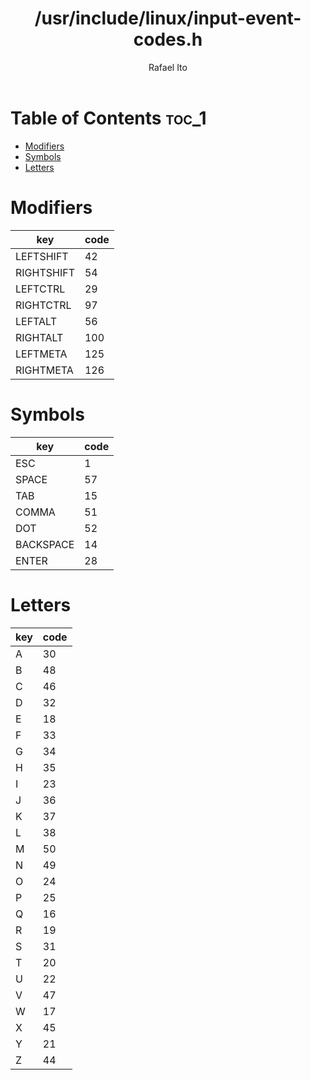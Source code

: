 #+TITLE: /usr/include/linux/input-event-codes.h
#+AUTHOR: Rafael Ito
#+DESCRIPTION: table of input event codes

* Table of Contents :toc_1:
- [[#modifiers][Modifiers]]
- [[#symbols][Symbols]]
- [[#letters][Letters]]

* Modifiers
| key        | code |
|------------+------|
| LEFTSHIFT  |   42 |
| RIGHTSHIFT |   54 |
|------------+------|
| LEFTCTRL   |   29 |
| RIGHTCTRL  |   97 |
|------------+------|
| LEFTALT    |   56 |
| RIGHTALT   |  100 |
|------------+------|
| LEFTMETA   |  125 |
| RIGHTMETA  |  126 |
* Symbols
| key       | code |
|-----------+------|
| ESC       |    1 |
| SPACE     |   57 |
| TAB       |   15 |
|-----------+------|
| COMMA     |   51 |
| DOT       |   52 |
|-----------+------|
| BACKSPACE |   14 |
| ENTER     |   28 |
* Letters
| key | code |
|-----+------|
| A   |   30 |
| B   |   48 |
| C   |   46 |
| D   |   32 |
| E   |   18 |
| F   |   33 |
| G   |   34 |
| H   |   35 |
| I   |   23 |
| J   |   36 |
| K   |   37 |
| L   |   38 |
| M   |   50 |
| N   |   49 |
| O   |   24 |
| P   |   25 |
| Q   |   16 |
| R   |   19 |
| S   |   31 |
| T   |   20 |
| U   |   22 |
| V   |   47 |
| W   |   17 |
| X   |   45 |
| Y   |   21 |
| Z   |   44 |
